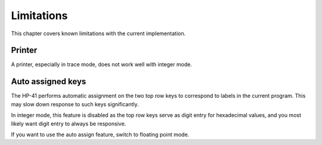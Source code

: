***********
Limitations
***********

This chapter covers known limitations with the current
implementation.


.. index:: printer

Printer
=======

A printer, especially in trace mode, does not work well with integer
mode.


.. index:: auto assigned keys, keys; auto assigned

Auto assigned keys
==================

The HP-41 performs automatic assignment on the two top row keys to
correspond to labels in the current program. This may slow down
response to such keys significantly.

In integer mode, this feature is disabled as the top row keys serve as
digit entry for hexadecimal values, and you most likely want digit
entry to always be responsive.

If you want to use the auto assign feature, switch to floating point
mode.
